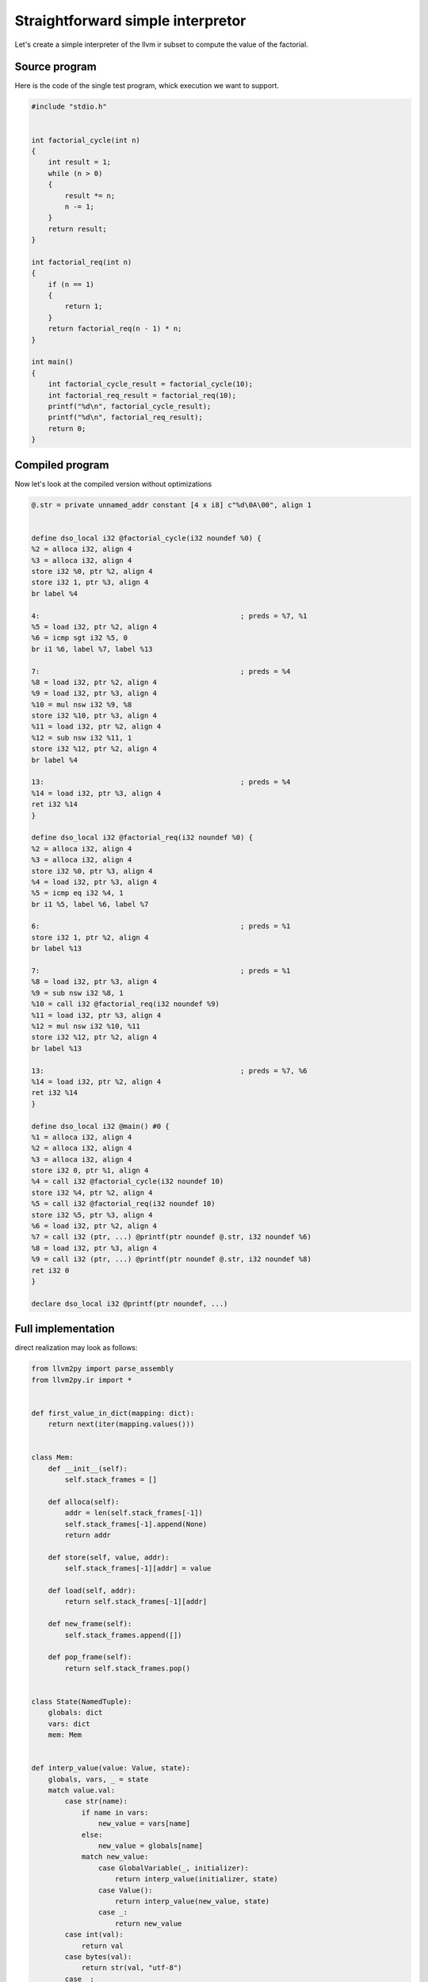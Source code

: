 Straightforward simple interpretor
##################################

Let's create a simple interpreter of the llvm ir subset to compute the value of the factorial.

.. _source_program:

Source program
==============

Here is the code of the single test program, whick execution we want to support.

.. code-block:: c

    #include "stdio.h"


    int factorial_cycle(int n)
    {
        int result = 1;
        while (n > 0)
        {
            result *= n;
            n -= 1;
        }
        return result;
    }

    int factorial_req(int n)
    {
        if (n == 1)
        {
            return 1;
        }
        return factorial_req(n - 1) * n;
    }

    int main()
    {
        int factorial_cycle_result = factorial_cycle(10);
        int factorial_req_result = factorial_req(10);
        printf("%d\n", factorial_cycle_result);
        printf("%d\n", factorial_req_result);
        return 0;
    }

.. _compiled program:

Compiled program
================

Now let's look at the compiled version without optimizations

.. code-block:: llvm

    @.str = private unnamed_addr constant [4 x i8] c"%d\0A\00", align 1


    define dso_local i32 @factorial_cycle(i32 noundef %0) {
    %2 = alloca i32, align 4
    %3 = alloca i32, align 4
    store i32 %0, ptr %2, align 4
    store i32 1, ptr %3, align 4
    br label %4

    4:                                                ; preds = %7, %1
    %5 = load i32, ptr %2, align 4
    %6 = icmp sgt i32 %5, 0
    br i1 %6, label %7, label %13

    7:                                                ; preds = %4
    %8 = load i32, ptr %2, align 4
    %9 = load i32, ptr %3, align 4
    %10 = mul nsw i32 %9, %8
    store i32 %10, ptr %3, align 4
    %11 = load i32, ptr %2, align 4
    %12 = sub nsw i32 %11, 1
    store i32 %12, ptr %2, align 4
    br label %4

    13:                                               ; preds = %4
    %14 = load i32, ptr %3, align 4
    ret i32 %14
    }

    define dso_local i32 @factorial_req(i32 noundef %0) {
    %2 = alloca i32, align 4
    %3 = alloca i32, align 4
    store i32 %0, ptr %3, align 4
    %4 = load i32, ptr %3, align 4
    %5 = icmp eq i32 %4, 1
    br i1 %5, label %6, label %7

    6:                                                ; preds = %1
    store i32 1, ptr %2, align 4
    br label %13

    7:                                                ; preds = %1
    %8 = load i32, ptr %3, align 4
    %9 = sub nsw i32 %8, 1
    %10 = call i32 @factorial_req(i32 noundef %9)
    %11 = load i32, ptr %3, align 4
    %12 = mul nsw i32 %10, %11
    store i32 %12, ptr %2, align 4
    br label %13

    13:                                               ; preds = %7, %6
    %14 = load i32, ptr %2, align 4
    ret i32 %14
    }

    define dso_local i32 @main() #0 {
    %1 = alloca i32, align 4
    %2 = alloca i32, align 4
    %3 = alloca i32, align 4
    store i32 0, ptr %1, align 4
    %4 = call i32 @factorial_cycle(i32 noundef 10)
    store i32 %4, ptr %2, align 4
    %5 = call i32 @factorial_req(i32 noundef 10)
    store i32 %5, ptr %3, align 4
    %6 = load i32, ptr %2, align 4
    %7 = call i32 (ptr, ...) @printf(ptr noundef @.str, i32 noundef %6)
    %8 = load i32, ptr %3, align 4
    %9 = call i32 (ptr, ...) @printf(ptr noundef @.str, i32 noundef %8)
    ret i32 0
    }

    declare dso_local i32 @printf(ptr noundef, ...)

.. _full_implementation:

Full implementation
===================

direct realization may look as follows:

.. code-block:: python

    from llvm2py import parse_assembly
    from llvm2py.ir import *


    def first_value_in_dict(mapping: dict):
        return next(iter(mapping.values()))


    class Mem:
        def __init__(self):
            self.stack_frames = []

        def alloca(self):
            addr = len(self.stack_frames[-1])
            self.stack_frames[-1].append(None)
            return addr

        def store(self, value, addr):
            self.stack_frames[-1][addr] = value

        def load(self, addr):
            return self.stack_frames[-1][addr]

        def new_frame(self):
            self.stack_frames.append([])

        def pop_frame(self):
            return self.stack_frames.pop()


    class State(NamedTuple):
        globals: dict
        vars: dict
        mem: Mem


    def interp_value(value: Value, state):
        globals, vars, _ = state
        match value.val:
            case str(name):
                if name in vars:
                    new_value = vars[name]
                else:
                    new_value = globals[name]
                match new_value:
                    case GlobalVariable(_, initializer):
                        return interp_value(initializer, state)
                    case Value():
                        return interp_value(new_value, state)
                    case _:
                        return new_value
            case int(val):
                return val
            case bytes(val):
                return str(val, "utf-8")
            case _:
                raise NotImplementedError()


    def interp_instr(instr: Instruction, state: State):
        _, vars, mem = state
        match instr:
            case Alloca(Value(addr)):
                vars[addr] = mem.alloca()
            case Store(value, Value(addr)):
                val = interp_value(value, state)
                mem.store(val, vars[addr])
            case Load(Value(res), Value(addr)):
                vars[res] = mem.load(vars[addr])
            case ICmp(cond, Value(res), fst, snd):
                arg0 = interp_value(fst, state)
                arg1 = interp_value(snd, state)
                match cond:
                    case "sgt":
                        vars[res] = arg0 > arg1
                    case "eq":
                        vars[res] = arg0 == arg1
                    case _:
                        raise NotImplementedError()

            case BinOp("mul", Value(res), fst, snd):
                arg0 = interp_value(fst, state)
                arg1 = interp_value(snd, state)
                vars[res] = arg0 * arg1
            case BinOp("sub", Value(res), fst, snd):
                arg0 = interp_value(fst, state)
                arg1 = interp_value(snd, state)
                vars[res] = arg0 - arg1
            case Call(Value(res), Value(func), args):
                func = mod.funcs[func]
                arg_vals = [interp_value(arg, state) for arg in args]
                vars[res] = interp_function(func, arg_vals, state)
            case _:
                raise NotImplementedError()


    def interp_tail(instr: Instruction, state: State):
        match instr:
            case Br(None, Value(label)):
                return (label, None)
            case Br(cond, Value(label_false), Value(label_true)):
                cond_val = interp_value(cond, state)
                if cond_val:
                    return (label_true, None)
                else:
                    return (label_false, None)
            case Ret(value):
                val = interp_value(value, state)
                return (None, val)


    def interp_block(block: Block, state: State):
        *instrs, tail = block.instrs
        for instr in instrs:
            interp_instr(instr, state)
        return interp_tail(tail, state)


    external_functions = {"printf": lambda fmt, *args: print(fmt % tuple(args), end="")}


    def interp_external_function(func: Function, args):
        func_name = func.value.val
        if func_name in external_functions:
            return external_functions[func_name](*args)
        else:
            raise NotImplementedError()


    def interp_function(func: Function, args, state):
        globals, _, mem = state
        vars = {}
        new_state = State(globals, vars, mem)

        for param, arg in zip(func.args, args):
            vars[param.val] = arg

        if func.has_no_body():
            return interp_external_function(func, args)

        mem.new_frame()
        blocks = func.blocks
        fst_block = first_value_in_dict(blocks)
        label, value = interp_block(fst_block, new_state)
        while label is not None:
            label, value = interp_block(blocks[label], new_state)

        mem.pop_frame()
        return value


    def interp_module(mod: Module):
        state = State(mod.global_vars, {}, Mem())
        main = mod.funcs["main"]
        return interp_function(main, [], state)


    if __name__ == "__main__":
        with open("../test_files/factorial.ll") as file:
            source = file.read()

        mod = parse_assembly(source)
        interp_module(mod)

.. _explanation:

Explanation
===========


.. _memory_model:

Memory model
------------

Let's add a couple of comments

.. code-block:: python

    class Mem:
        def __init__(self):
            self.stack_frames = []

        def alloca(self):
            addr = len(self.stack_frames[-1])
            self.stack_frames[-1].append(None)
            return addr

        def store(self, value, addr):
            self.stack_frames[-1][addr] = value

        def load(self, addr):
            return self.stack_frames[-1][addr]

        def new_frame(self):
            self.stack_frames.append([])

        def pop_frame(self):
            return self.stack_frames.pop()

This class models operations with stack memory

- alloca returns the address on the stack of the function that is currently being executed.
- load and store in our program work only with addresses obtained using alloca.
- After the function is executed, the stack frame memory is freed.

Summarizing these facts, we can allow to operate only with the last stack frame.

alloca allocates memory on the stack and returns its “address”
load and store work with memory by “address”
new_frame and pop_frame create and delete stack frames, which is useful.

.. _state:

State
-----

.. code-block:: python

    class State(NamedTuple):
        globals: dict
        vars: dict
        mem: Mem

This class is needed to store the program execution state.

.. _module_interpretation:

Module interpretation
---------------------

.. code-block:: python

    def interp_module(mod: Module):
        state = State(mod.global_vars, {}, Mem())
        main = mod.funcs["main"]
        return interp_function(main, [], state)

Code execution starts with the main function.

.. _function_interpretation:

Function interpretation
-----------------------

.. code-block:: python

    def interp_function(func: Function, args, state):
        globals, _, mem = state
        vars = {}
        new_state = State(globals, vars, mem)

        for param, arg in zip(func.args, args):
            vars[param.val] = arg

        if func.has_no_body():
            return interp_external_function(func, args)

        mem.new_frame()
        blocks = func.blocks
        fst_block = first_value_in_dict(blocks)
        label, value = interp_block(fst_block, new_state)
        while label is not None:
            label, value = interp_block(blocks[label], new_state)

        mem.pop_frame()
        return value

Here a new state is created with an empty vars environment

then the arguments passed to the function are added to the environment

Handle the case when the function is not defined, as for example with printf.

If the function is defined, a new stack frame is created and the execution
of basic blocks starts, starting from the first one (first_value_in_dict),
until one of them returns a value using the Ret instruction.

After that, the stack frame is deleted and the value is returned.

.. _block_interpretation:

Block interpretation
---------------------

.. code-block:: python

    def interp_block(block: Block, state: State):
        *instrs, tail = block.instrs
        for instr in instrs:
            interp_instr(instr, state)
        return interp_tail(tail, state)

Since the terminator instruction appears at the end,
the logic for interpreting the basic block is implemented explicitly.

How to understand when a block has finished using the Ret function,
and when the execution should be continued in another block?

.. _tail_interpretation:

Tail interpretation
-------------------

.. code-block:: python

    def interp_tail(instr: Instruction, state: State):
        match instr:
            case Br(None, Value(label)):
                return (label, None)
            case Br(cond, Value(label_false), Value(label_true)):
                cond_val = interp_value(cond, state)
                if cond_val:
                    return (label_true, None)
                else:
                    return (label_false, None)
            case Ret(value):
                val = interp_value(value, state)
                return (None, val)

.. _instruction_interpretation:

Instruction interpretation
--------------------------

.. code-block:: python

    def interp_instr(instr: Instruction, state: State):
        _, vars, mem = state
        match instr:
            case Alloca(Value(addr)):
                vars[addr] = mem.alloca()
            case Store(value, Value(addr)):
                val = interp_value(value, state)
                mem.store(val, vars[addr])
            case Load(Value(res), Value(addr)):
                vars[res] = mem.load(vars[addr])
            case ICmp(cond, Value(res), fst, snd):
                arg0 = interp_value(fst, state)
                arg1 = interp_value(snd, state)
                match cond:
                    case "sgt":
                        vars[res] = arg0 > arg1
                    case "eq":
                        vars[res] = arg0 == arg1
                    case _:
                        raise NotImplementedError()

            case BinOp("mul", Value(res), fst, snd):
                arg0 = interp_value(fst, state)
                arg1 = interp_value(snd, state)
                vars[res] = arg0 * arg1
            case BinOp("sub", Value(res), fst, snd):
                arg0 = interp_value(fst, state)
                arg1 = interp_value(snd, state)
                vars[res] = arg0 - arg1
            case Call(Value(res), Value(func), args):
                func = mod.funcs[func]
                arg_vals = [interp_value(arg, state) for arg in args]
                vars[res] = interp_function(func, arg_vals, state)
            case _:
                raise NotImplementedError()

interp_instr is fairly straightforward.
alloca, store and load use the Mem class interface.
Call supports only direct calls and calls interp_function after preparing arguments.
All instructions store the result of execution in the vars environment.

.. _value_interpretation:

Value interpretation
--------------------

.. code-block:: python

    def interp_value(value: Value, state):
        globals, vars, _ = state
        match value.val:
            case str(name):
                if name in vars:
                    new_value = vars[name]
                else:
                    new_value = globals[name]
                match new_value:
                    case GlobalVariable(_, initializer):
                        return interp_value(initializer, state)
                    case _:
                        return new_value
            case int(val):
                return val
            case bytes(val):
                return str(val, "utf-8")
            case _:
                raise NotImplementedError()

This function is used to get the computed result from Value.
If Value stores a name, the function first checks the local environment (vars) and then the global environment (globals), after which it can recursively call itself to calculate the global variable.

You may notice that with this implementation, global variables cannot be changed, but this is not required for the computation of our program.

.. _summary:

Summary
=======

Thus, we have implemented a factorial interpreter based on the LLVM IR representation.

Of course, this is not the only usage of the library, but this example is intended to illustrate the general principles of working with the library.

It is worth noting that this implementation does not rely on the usual Visitor pattern,
but uses the match case construct, which will allow you to write more declarative programs.
